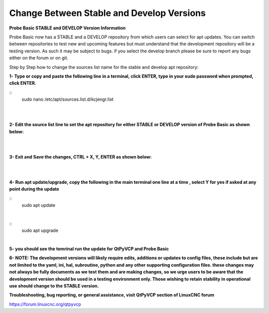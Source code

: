 ==========================================
Change Between Stable and Develop Versions 
==========================================


**Probe Basic STABLE and DEVELOP Version Information**



Probe Basic now has a STABLE and a DEVELOP repository from which users can select for apt updates.  You can switch between repositories to test new and upcoming features but must understand that the development repository will be a testing version.  As such it may be subject to bugs.  if you select the develop branch please be sure to report any bugs either on the forum or on git.

Step by Step how to change the sources list name for the stable and develop apt repository:


**1- Type or copy and paste the following line in a terminal, click ENTER, type in your sudo password when prompted, click ENTER.**


::
   sudo nano /etc/apt/sources.list.d/kcjengr.list
|


.. image:: images/pb_sources_list.png
   :align: center
|



**2- Edit the source list line to set the apt repository for either STABLE or DEVELOP version of Probe Basic as shown below:**


.. image:: images/nano_sources_list.png
   :align: center
|


.. image:: images/nano_sources_list_edited.png
   :align: center
|



**3- Exit and Save the changes, CTRL + X, Y, ENTER as shown below:**


.. image:: images/yes_nano_to_save.png
   :align: center
|


.. image:: images/enter_nano_file_save_name.png
   :align: center
|



**4- Run apt update/upgrade, copy the following in the main terminal one line at a time , select Y for yes if asked at any point during the update**


::
   sudo apt update
|


::
   sudo apt upgrade
|



**5- you should see the temrinal run the update for QtPyVCP and Probe Basic**



**6- NOTE: The development versions will likely require edits, additions or updates to config files, these include but are not limited to the yaml, ini, hal, subroutine, python and any other supporting configuration files.  these changes may not always be fully documents as we test them and are making changes, so we urge users to be aware that the development version should be used in a testing environment only.  Those wishing to retain stability in operational use should change to the STABLE version.**



**Troubleshooting, bug reporting, or general assistance, visit QtPyVCP section of LinuxCNC forum**


https://forum.linuxcnc.org/qtpyvcp


